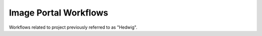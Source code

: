 Image Portal Workflows
======================

Workflows related to project previously referred to as "Hedwig".

